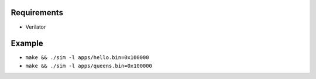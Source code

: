 Requirements
------------

- Verilator

Example
-------

- ``make && ./sim -l apps/hello.bin=0x100000``
- ``make && ./sim -l apps/queens.bin=0x100000``
